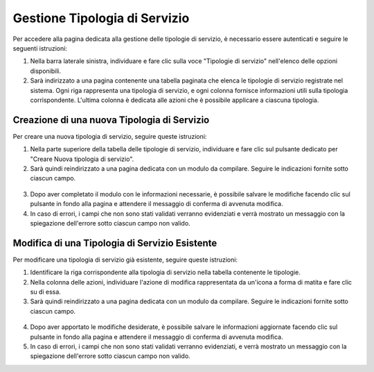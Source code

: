 Gestione Tipologia di Servizio
===============

Per accedere alla pagina dedicata alla gestione delle tipologie di servizio, è necessario essere autenticati e seguire le seguenti istruzioni:

1. Nella barra laterale sinistra, individuare e fare clic sulla voce "Tipologie di servizio" nell'elenco delle opzioni disponibili.
2. Sarà indirizzato a una pagina contenente una tabella paginata che elenca le tipologie di servizio registrate nel sistema. Ogni riga rappresenta una tipologia di servizio, e ogni colonna fornisce informazioni utili sulla tipologia corrispondente. L'ultima colonna è dedicata alle azioni che è possibile applicare a ciascuna tipologia.

.. figure:: /media/tipo_servizio/lista.png
   :align: center
   :name: lista-tipologie-servizio
   :alt: Lista tipologie di servizio

Creazione di una nuova Tipologia di Servizio
----------------------------

Per creare una nuova tipologia di servizio, seguire queste istruzioni:

1. Nella parte superiore della tabella delle tipologie di servizio, individuare e fare clic sul pulsante dedicato per "Creare Nuova tipologia di servizio".
2. Sarà quindi reindirizzato a una pagina dedicata con un modulo da compilare. Seguire le indicazioni fornite sotto ciascun campo.

.. figure:: /media/tipo_servizio/crea.png
   :align: center
   :name: creazione-tipo-servizio
   :alt: Creazione tipologia di servizio

3. Dopo aver completato il modulo con le informazioni necessarie, è possibile salvare le modifiche facendo clic sul pulsante in fondo alla pagina e attendere il messaggio di conferma di avvenuta modifica.
4. In caso di errori, i campi che non sono stati validati verranno evidenziati e verrà mostrato un messaggio con la spiegazione dell'errore sotto ciascun campo non valido.

Modifica di una Tipologia di Servizio Esistente
-------------------------------

Per modificare una tipologia di servizio già esistente, seguire queste istruzioni:

1. Identificare la riga corrispondente alla tipologia di servizio nella tabella contenente le tipologie.
2. Nella colonna delle azioni, individuare l'azione di modifica rappresentata da un'icona a forma di matita e fare clic su di essa.
3. Sarà quindi reindirizzato a una pagina dedicata con un modulo da compilare. Seguire le indicazioni fornite sotto ciascun campo.

.. figure:: /media/tipo_servizio/modifica.png
   :align: center
   :name: modifica-tipo-servizio
   :alt: Modifica tipologia di servizio

4. Dopo aver apportato le modifiche desiderate, è possibile salvare le informazioni aggiornate facendo clic sul pulsante in fondo alla pagina e attendere il messaggio di conferma di avvenuta modifica.
5. In caso di errori, i campi che non sono stati validati verranno evidenziati, e verrà mostrato un messaggio con la spiegazione dell'errore sotto ciascun campo non valido.
